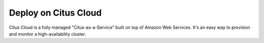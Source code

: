 .. _multi_machine_cloud:

Deploy on Citus Cloud
=====================

Citus Cloud is a fully managed "Citus-as-a-Service" built on top of Amazon Web Services. It's an easy way to provision and monitor a high-availability cluster.

.. raw:: html

  <p class="wy-text-center">
    <a href="https://www.citusdata.com/cloud" class="btn wy-text-large btn-success btn-fat"
       onclick="trackOutboundLink('https://www.citusdata.com/cloud')">
      Try Citus Cloud
      <span class="fa fa-cloud"></span>
    </a>
  </p>
